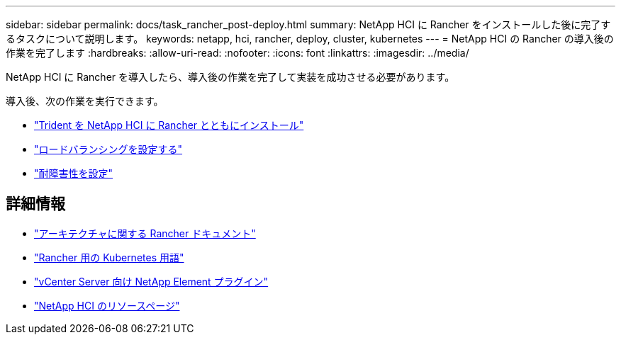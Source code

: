 ---
sidebar: sidebar 
permalink: docs/task_rancher_post-deploy.html 
summary: NetApp HCI に Rancher をインストールした後に完了するタスクについて説明します。 
keywords: netapp, hci, rancher, deploy, cluster, kubernetes 
---
= NetApp HCI の Rancher の導入後の作業を完了します
:hardbreaks:
:allow-uri-read: 
:nofooter: 
:icons: font
:linkattrs: 
:imagesdir: ../media/


[role="lead"]
NetApp HCI に Rancher を導入したら、導入後の作業を完了して実装を成功させる必要があります。

導入後、次の作業を実行できます。

* link:task_rancher_trident.html["Trident を NetApp HCI に Rancher とともにインストール"]
* link:task_rancher_load_balancing.html["ロードバランシングを設定する"]
* link:task_rancher_resiliency.html["耐障害性を設定"]


[discrete]
== 詳細情報

* https://rancher.com/docs/rancher/v2.x/en/overview/architecture/["アーキテクチャに関する Rancher ドキュメント"^]
* https://rancher.com/docs/rancher/v2.x/en/overview/concepts/["Rancher 用の Kubernetes 用語"^]
* https://docs.netapp.com/us-en/vcp/index.html["vCenter Server 向け NetApp Element プラグイン"^]
* https://www.netapp.com/us/documentation/hci.aspx["NetApp HCI のリソースページ"^]

